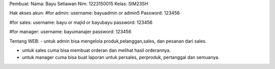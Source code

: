 Pembuat:
Nama: Bayu Setiawan
Nim: 1223150015
Kelas: SIM23SH

Hak akses akun:
#for admin:
username: bayuadmin or admin5 
Password: 123456

#for sales:
username: bayu or majid or bayubayu
password: 123456

#for manager:
username: bayumanajer
password: 123456


Tentang WEB:
- untuk admin bisa mengelola produk,pelanggan,sales, dan pesanan dari sales.

- untuk sales cuma bisa membuat orderan dan melihat hasil orderannya.

- untuk manager cuma bisa buat laporan untuk persales, perproduk, pertanggal dan semuanya.

